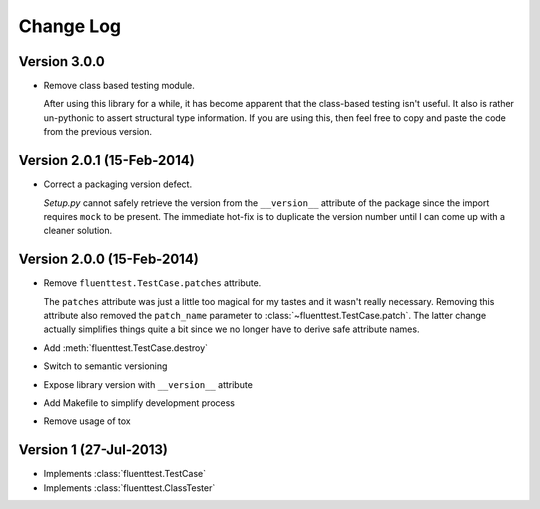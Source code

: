 Change Log
==========

Version 3.0.0
-------------
- Remove class based testing module.

  After using this library for a while, it has become apparent that the
  class-based testing isn't useful.  It also is rather un-pythonic to
  assert structural type information.  If you are using this, then feel
  free to copy and paste the code from the previous version.

Version 2.0.1 (15-Feb-2014)
---------------------------
- Correct a packaging version defect.

  *Setup.py* cannot safely retrieve the version from the ``__version__``
  attribute of the package since the import requires ``mock`` to be
  present.  The immediate hot-fix is to duplicate the version number
  until I can come up with a cleaner solution.

Version 2.0.0 (15-Feb-2014)
---------------------------
- Remove ``fluenttest.TestCase.patches`` attribute.

  The ``patches`` attribute was just a little too magical for my tastes and
  it wasn't really necessary.  Removing this attribute also removed the
  ``patch_name`` parameter to :class:`~fluenttest.TestCase.patch`.  The latter
  change actually simplifies things quite a bit since we no longer have to
  derive safe attribute names.

- Add :meth:`fluenttest.TestCase.destroy`
- Switch to semantic versioning
- Expose library version with ``__version__`` attribute
- Add Makefile to simplify development process
- Remove usage of tox

Version 1 (27-Jul-2013)
-----------------------
- Implements :class:`fluenttest.TestCase`
- Implements :class:`fluenttest.ClassTester`
